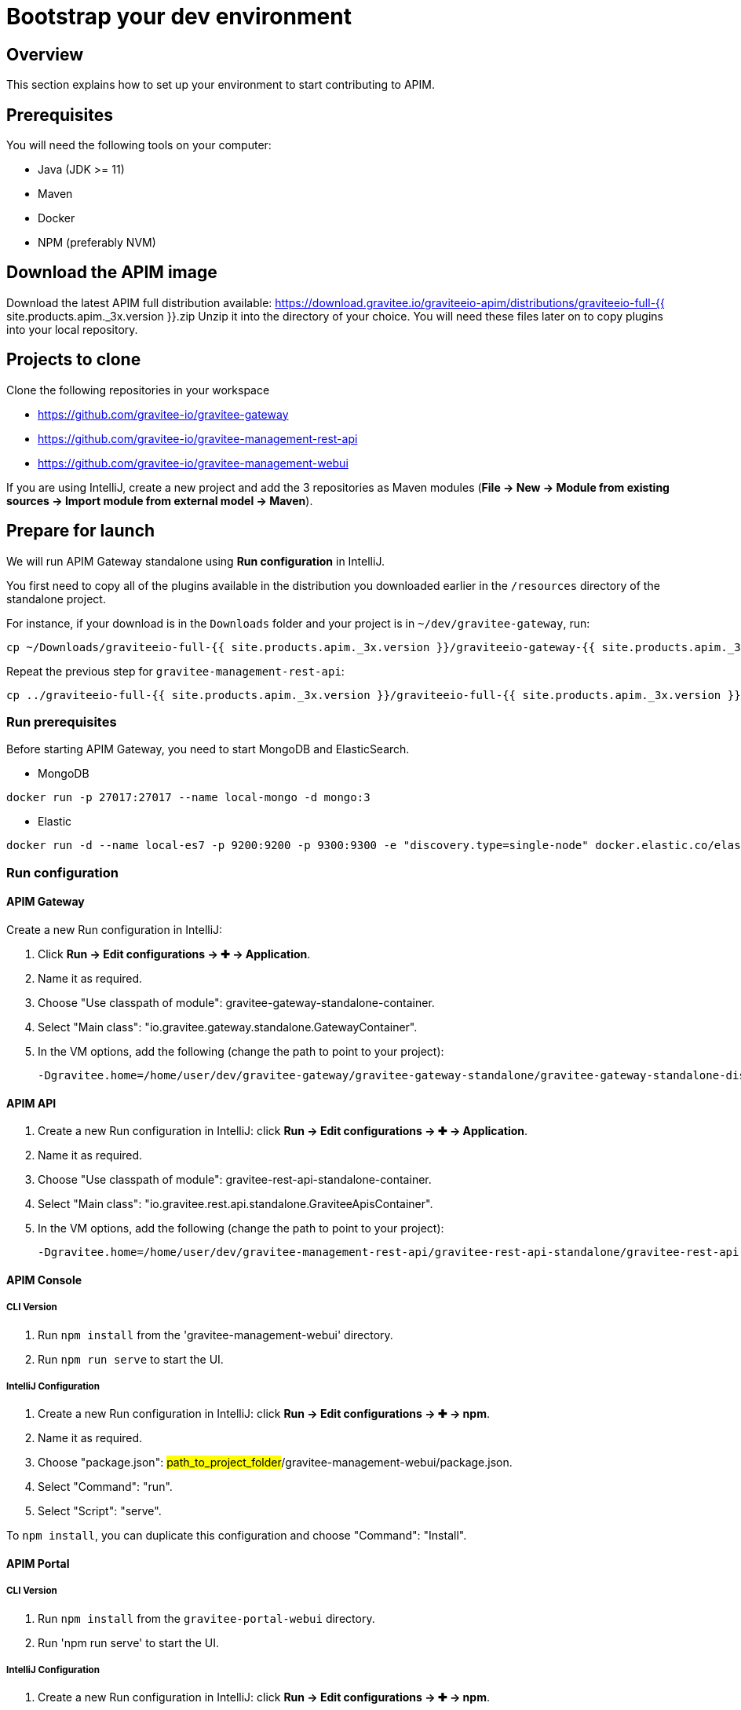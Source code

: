 [[gravitee-devguide-bootstrap]]
= Bootstrap your dev environment
:page-sidebar: apim_3_x_sidebar
:page-permalink: apim/3.x/apim_devguide_bootstrap.html
:page-folder: apim/dev-guide
:page-layout: apim3x
:page-liquid:

== Overview

This section explains how to set up your environment to start contributing to APIM.

== Prerequisites

You will need the following tools on your computer:

* Java (JDK >= 11)
* Maven
* Docker
* NPM (preferably NVM)

== Download the APIM image

Download the latest APIM full distribution available: https://download.gravitee.io/graviteeio-apim/distributions/graviteeio-full-{{ site.products.apim._3x.version }}.zip
Unzip it into the directory of your choice. You will need these files later on to copy plugins into your local repository.

== Projects to clone

Clone the following repositories in your workspace

* https://github.com/gravitee-io/gravitee-gateway
* https://github.com/gravitee-io/gravitee-management-rest-api
* https://github.com/gravitee-io/gravitee-management-webui

If you are using IntelliJ, create a new project and add the 3 repositories as Maven modules (*File -> New -> Module from existing sources -> Import module from external model -> Maven*).

== Prepare for launch

We will run APIM Gateway standalone using *Run configuration* in IntelliJ.

You first need to copy all of the plugins available in the distribution you downloaded earlier in the `/resources` directory of the standalone project.

For instance, if your download is in the `Downloads` folder and your project is in `~/dev/gravitee-gateway`, run:
```
cp ~/Downloads/graviteeio-full-{{ site.products.apim._3x.version }}/graviteeio-gateway-{{ site.products.apim._3x.version }}/plugins/* ~/dev/gravitee-gateway/gravitee-gateway-standalone/gravitee-gateway-standalone-distribution/src/main/resources/plugins
```

Repeat the previous step for `gravitee-management-rest-api`:
```
cp ../graviteeio-full-{{ site.products.apim._3x.version }}/graviteeio-full-{{ site.products.apim._3x.version }}/graviteeio-rest-api-{{ site.products.apim._3x.version }}/plugins/* ./gravitee-management-rest-api/gravitee-rest-api-standalone/gravitee-rest-api-standalone-distribution/src/main/resources/plugins
```

=== Run prerequisites

Before starting APIM Gateway, you need to start MongoDB and ElasticSearch.

* MongoDB

```
docker run -p 27017:27017 --name local-mongo -d mongo:3
```

* Elastic

```
docker run -d --name local-es7 -p 9200:9200 -p 9300:9300 -e "discovery.type=single-node" docker.elastic.co/elasticsearch/elasticsearch:7.7.0
```

=== Run configuration

==== APIM Gateway

Create a new Run configuration in IntelliJ:

. Click *Run -> Edit configurations -> ✚ -> Application*.
. Name it as required.
. Choose "Use classpath of module": gravitee-gateway-standalone-container.
. Select "Main class": "io.gravitee.gateway.standalone.GatewayContainer".
. In the VM options, add the following (change the path to point to your project):
+
```
-Dgravitee.home=/home/user/dev/gravitee-gateway/gravitee-gateway-standalone/gravitee-gateway-standalone-distribution/src/main/resources
```

==== APIM API

. Create a new Run configuration in IntelliJ: click *Run -> Edit configurations -> ✚ -> Application*.
. Name it as required.
. Choose "Use classpath of module": gravitee-rest-api-standalone-container.
. Select "Main class": "io.gravitee.rest.api.standalone.GraviteeApisContainer".
. In the VM options, add the following (change the path to point to your project):
+
```
-Dgravitee.home=/home/user/dev/gravitee-management-rest-api/gravitee-rest-api-standalone/gravitee-rest-api-standalone-distribution/src/main/resources
```


==== APIM Console

===== CLI Version

. Run `npm install` from the 'gravitee-management-webui' directory.
. Run `npm run serve` to start the UI.

===== IntelliJ Configuration

. Create a new Run configuration in IntelliJ: click *Run -> Edit configurations -> ✚ -> npm*.
. Name it as required.
. Choose "package.json": #path_to_project_folder#/gravitee-management-webui/package.json.
. Select "Command": "run".
. Select "Script": "serve".

To `npm install`, you can duplicate this configuration and choose "Command": "Install".

==== APIM Portal

===== CLI Version

. Run `npm install` from the `gravitee-portal-webui` directory.
. Run 'npm run serve' to start the UI.

===== IntelliJ Configuration

. Create a new Run configuration in IntelliJ: click *Run -> Edit configurations -> ✚ -> npm*.
. Name it as required.
. Choose "package.json": #path_to_project_folder#/gravitee-portal-webui/package.json.
. Select "Command": "run".
. Select "Script": "serve".

To `npm install`, you can duplicate this configuration and choose "Command": "Install".
